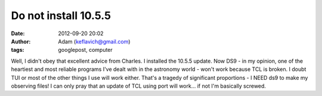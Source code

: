 Do not install 10.5.5
#####################
:date: 2012-09-20 20:02
:author: Adam (keflavich@gmail.com)
:tags: googlepost, computer

Well, I didn't obey that excellent advice from Charles. I installed the
10.5.5 update. Now DS9 - in my opinion, one of the heartiest and most
reliable programs I've dealt with in the astronomy world - won't work
because TCL is broken. I doubt TUI or most of the other things I use
will work either. That's a tragedy of significant proportions - I NEED
ds9 to make my observing files! I can only pray that an update of TCL
using port will work... if not I'm basically screwed.
